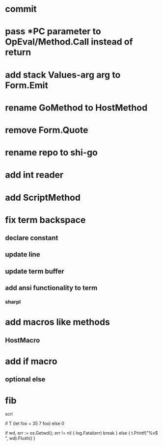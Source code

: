 * commit
* pass *PC parameter to OpEval/Method.Call instead of return

* add stack Values-arg arg to Form.Emit

* rename GoMethod to HostMethod

* remove Form.Quote

* rename repo to shi-go

* add int reader

* add ScriptMethod

* fix term backspace
** declare constant
** update line
** update term buffer
** add ansi functionality to term
*** sharpl

* add macros like methods
** HostMacro

* add if macro
** optional else

* fib

scrl

if T (let foo + 35 7 foo) else 0

			if wd, err := os.Getwd(); err != nil {
				log.Fatal(err)
				break
			} else {
				t.Printf("%v$ ", wd).Flush()
			}
